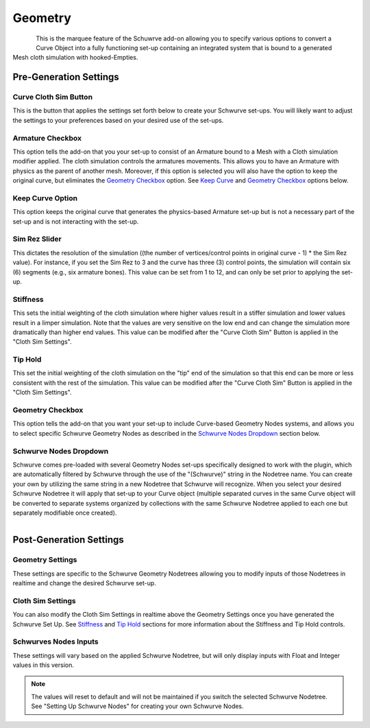 Geometry
========

.. figure:: ../_static/GeometryArmOption.png
   :align: left
   
.. figure:: ../_static/Geometry.png
   :align: right

This is the marquee feature of the Schuwrve add-on allowing you to specify various options to convert a Curve Object into a fully functioning set-up containing
an integrated system that is bound to a generated Mesh cloth simulation with hooked-Empties. 

Pre-Generation Settings
-----------------------

Curve Cloth Sim Button
^^^^^^^^^^^^^^^^^^^^^^

This is the button that applies the settings set forth below to create your Schwurve set-ups.  You will likely want to adjust the settings to your preferences
based on your desired use of the set-ups.

Armature Checkbox
^^^^^^^^^^^^^^^^^

This option tells the add-on that you your set-up to consist of an Armature bound to a Mesh with a Cloth simulation modifier applied.  The cloth simulation
controls the armatures movements.  This allows you to have an Armature with physics as the parent of another mesh.  Moreover, if this option is selected you
will also have the option to keep the original curve, but eliminates the `Geometry Checkbox`_ option.  See `Keep Curve`_ and `Geometry Checkbox`_ options below.

.. _Keep Curve:

Keep Curve Option
^^^^^^^^^^^^^^^^^

This option keeps the original curve that generates the physics-based Armature set-up but is not a necessary part of the set-up and is not interacting with
the set-up.

Sim Rez Slider
^^^^^^^^^^^^^^

This dictates the resolution of the simulation ((the number of vertices/control points in original curve - 1) * the Sim Rez value).  For instance, if you set the
Sim Rez to 3 and the curve has three (3) control points, the simulation will contain six (6) segments (e.g., six armature bones).  This value can be set from 1 
to 12, and can only be set prior to applying the set-up.

.. _Stiffness:

Stiffness
^^^^^^^^^

This sets the initial weighting of the cloth simulation where higher values result in a stiffer simulation and lower values result in a limper simulation.  Note 
that the values are very sensitive on the low end and can change the simulation more dramatically than higher end values.  This value can be modified after the
"Curve Cloth Sim" Button is applied in the "Cloth Sim Settings".

.. _Tip Hold:

Tip Hold
^^^^^^^^

This set the initial weighting of the cloth simulation on the "tip" end of the simulation so that this end can be more or less consistent with the rest of the
simulation.  This value can be modified after the "Curve Cloth Sim" Button is applied in the "Cloth Sim Settings".

.. _Geometry Checkbox:

Geometry Checkbox
^^^^^^^^^^^^^^^^^

This option tells the add-on that you want your set-up to include Curve-based Geometry Nodes systems, and allows you to select specific Schwurve Geometry Nodes 
as described in the `Schwurve Nodes Dropdown`_ section below.

.. _Schwurve Nodes Dropdown:

Schwurve Nodes Dropdown
^^^^^^^^^^^^^^^^^^^^^^^

Schwurve comes pre-loaded with several Geometry Nodes set-ups specifically designed to work with the plugin, which are automatically filtered by Schwurve through
the use of the "(Schwurve)" string in the Nodetree name.  You can create your own by utilizing the same string in a new Nodetree that Schwurve will recognize.
When you select your desired Schwurve Nodetree it will apply that set-up to your Curve object (multiple separated curves in the same Curve object will be 
converted to separate systems organized by collections with the same Schwurve Nodetree applied to each one but separately modifiable once created).

.. figure:: ../_static/PreGen-SchwurveDropdown.png
   :align: right

Post-Generation Settings
------------------------

.. _Geometry Settings:

Geometry Settings
^^^^^^^^^^^^^^^^^

.. image:: ../_static/GeometryInputSettings.png

These settings are specific to the Schwurve Geometry Nodetrees allowing you to modify inputs of those Nodetrees in realtime and change the desired Schwurve set-up.  

.. _Schwurve Nodes Inputs:

.. _Cloth Sim Settings:

Cloth Sim Settings
^^^^^^^^^^^^^^^^^^

.. image:: ../_static/ClothSim-Geometry-Settings.png

You can also modify the Cloth Sim Settings in realtime above the Geometry Settings once you have generated the Schwurve Set Up.  See `Stiffness`_ and `Tip Hold`_ sections for more information about the Stiffness and Tip Hold controls.

Schwurves Nodes Inputs
^^^^^^^^^^^^^^^^^^^^^^

These settings will vary based on the applied Schwurve Nodetree, but will only display inputs with Float and Integer values in this version.  

.. note:: 
   The values will reset to default and will not be maintained if you switch the selected Schwurve Nodetree.  See "Setting Up Schwurve Nodes" for creating your own Schwurve Nodes.
